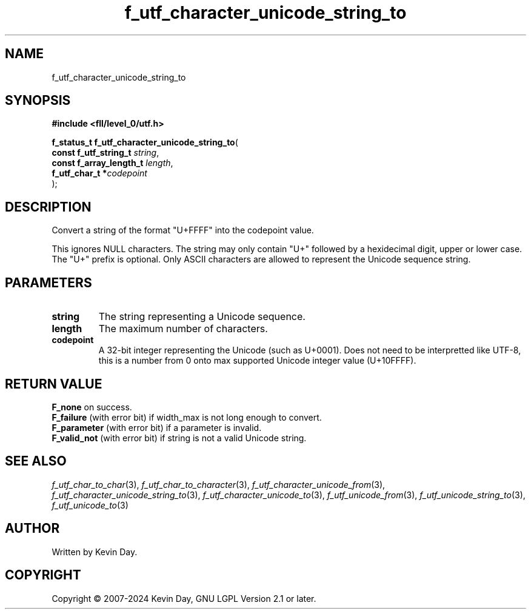 .TH f_utf_character_unicode_string_to "3" "February 2024" "FLL - Featureless Linux Library 0.6.9" "Library Functions"
.SH "NAME"
f_utf_character_unicode_string_to
.SH SYNOPSIS
.nf
.B #include <fll/level_0/utf.h>
.sp
\fBf_status_t f_utf_character_unicode_string_to\fP(
    \fBconst f_utf_string_t   \fP\fIstring\fP,
    \fBconst f_array_length_t \fP\fIlength\fP,
    \fBf_utf_char_t          *\fP\fIcodepoint\fP
);
.fi
.SH DESCRIPTION
.PP
Convert a string of the format "U+FFFF" into the codepoint value.
.PP
This ignores NULL characters. The string may only contain "U+" followed by a hexidecimal digit, upper or lower case. The "U+" prefix is optional. Only ASCII characters are allowed to represent the Unicode sequence string.
.SH PARAMETERS
.TP
.B string
The string representing a Unicode sequence.

.TP
.B length
The maximum number of characters.

.TP
.B codepoint
A 32-bit integer representing the Unicode (such as U+0001). Does not need to be interpretted like UTF-8, this is a number from 0 onto max supported Unicode integer value (U+10FFFF).

.SH RETURN VALUE
.PP
\fBF_none\fP on success.
.br
\fBF_failure\fP (with error bit) if width_max is not long enough to convert.
.br
\fBF_parameter\fP (with error bit) if a parameter is invalid.
.br
\fBF_valid_not\fP (with error bit) if string is not a valid Unicode string.
.SH SEE ALSO
.PP
.nh
.ad l
\fIf_utf_char_to_char\fP(3), \fIf_utf_char_to_character\fP(3), \fIf_utf_character_unicode_from\fP(3), \fIf_utf_character_unicode_string_to\fP(3), \fIf_utf_character_unicode_to\fP(3), \fIf_utf_unicode_from\fP(3), \fIf_utf_unicode_string_to\fP(3), \fIf_utf_unicode_to\fP(3)
.ad
.hy
.SH AUTHOR
Written by Kevin Day.
.SH COPYRIGHT
.PP
Copyright \(co 2007-2024 Kevin Day, GNU LGPL Version 2.1 or later.
